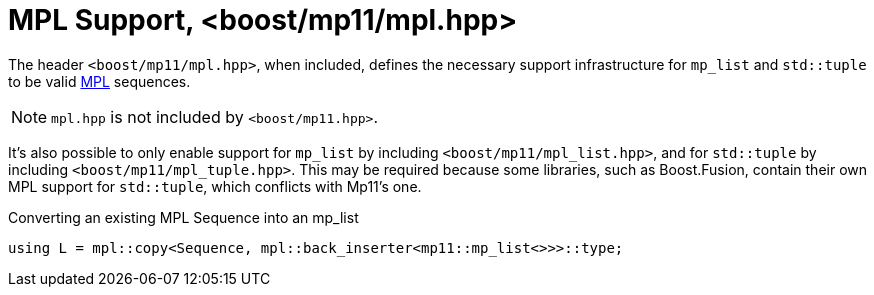 ////
Copyright 2017 Peter Dimov

Distributed under the Boost Software License, Version 1.0.

See accompanying file LICENSE_1_0.txt or copy at
http://www.boost.org/LICENSE_1_0.txt
////

[#mpl]
# MPL Support, <boost/mp11/mpl.hpp>
:toc:
:toc-title:
:idprefix:

The header `<boost/mp11/mpl.hpp>`, when included, defines the
necessary support infrastructure for `mp_list` and `std::tuple`
to be valid link:../../../../libs/mpl[MPL] sequences.

NOTE: `mpl.hpp` is not included by `<boost/mp11.hpp>`.

It's also possible to only enable support for `mp_list` by
including `<boost/mp11/mpl_list.hpp>`, and for `std::tuple`
by including `<boost/mp11/mpl_tuple.hpp>`. This may be required
because some libraries, such as Boost.Fusion, contain their own MPL
support for `std::tuple`, which conflicts with Mp11's one.

.Converting an existing MPL Sequence into an mp_list
```
using L = mpl::copy<Sequence, mpl::back_inserter<mp11::mp_list<>>>::type;
```
